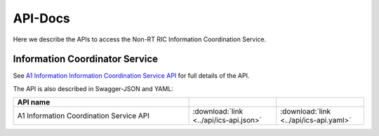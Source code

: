 .. This work is licensed under a Creative Commons Attribution 4.0 International License.
.. http://creativecommons.org/licenses/by/4.0
.. Copyright (C) 2021 Nordix

.. _api_docs:

.. |swagger-icon| image:: ./images/swagger.png
                  :width: 40px

.. |yaml-icon| image:: ./images/yaml_logo.png
                  :width: 40px


========
API-Docs
========

Here we describe the APIs to access the Non-RT RIC Information Coordination Service.

Information Coordinator Service
===============================

See `A1 Information Information Coordination Service API <./ics-api.html>`_ for full details of the API.

The API is also described in Swagger-JSON and YAML:

.. csv-table::
   :header: "API name", "|swagger-icon|", "|yaml-icon|"
   :widths: 10,5,5

   "A1 Information Coordination Service API", ":download:`link <../api/ics-api.json>`", ":download:`link <../api/ics-api.yaml>`"
